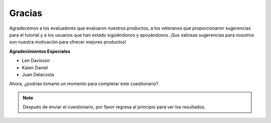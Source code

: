 Gracias
====================

Agradecemos a los evaluadores que evaluaron nuestros productos, a los veteranos que proporcionaron sugerencias para el tutorial y a los usuarios que han estado siguiéndonos y apoyándonos.
¡Sus valiosas sugerencias para nosotros son nuestra motivación para ofrecer mejores productos!

**Agradecimientos Especiales**

* Len Davisson
* Kalen Daniel
* Juan Delacosta
  
    
Ahora, ¿podrías tomarte un momento para completar este cuestionario?

.. raw:: html
    
    <iframe src="https://docs.google.com/forms/d/e/1FAIpQLSf-AZ1nPakmt9MBxZWVaQDlTZ9V5CL8zq-tTQOno60y9mqgpw/viewform?embedded=true" width="640" height="2127" frameborder="0" marginheight="0" marginwidth="0">Cargando...</iframe>

.. note:: 

    Después de enviar el cuestionario, por favor regresa al principio para ver los resultados.
